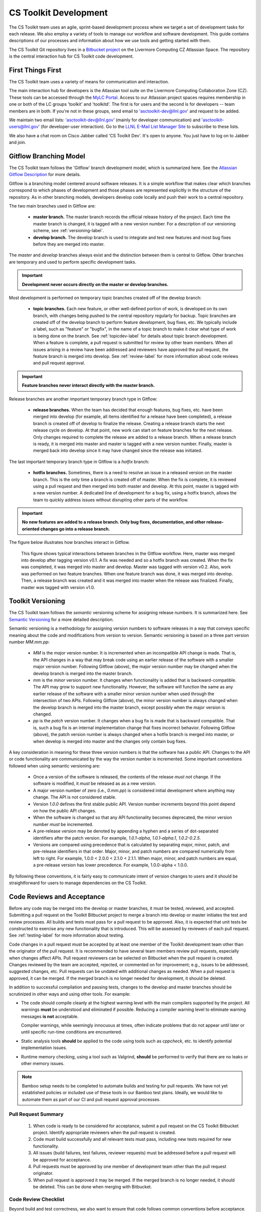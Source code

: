 .. ##
.. ## Copyright (c) 2016, Lawrence Livermore National Security, LLC.
.. ##
.. ## Produced at the Lawrence Livermore National Laboratory.
.. ##
.. ## All rights reserved.
.. ##
.. ## This file cannot be distributed without permission and
.. ## further review from Lawrence Livermore National Laboratory.
.. ##

*********************************
CS Toolkit Development
*********************************

The CS Toolkit team uses an agile, sprint-based development process where
we target a set of development tasks for each release. We also employ a 
variety of tools to manage our workflow and software development. This guide
contains descriptions of our processes and information about how we use tools 
and getting started with them.

The CS Toolkit Git repository lives in a
`Bitbucket project <https://https://lc.llnl.gov/bitbucket/projects/ATK>`_
on the Livermore Computing CZ Atlassian Space. The repository is the central
interaction hub for CS Toolkit code development.

===================
First Things First
===================

The CS Toolkit team uses a variety of means for communication and interaction.

The main interaction hub for developers is the Atlassian tool suite on the
Livermore Computing Collaboration Zone (CZ). These tools can be accessed through
the `MyLC Portal <https://lc.llnl.gov>`_.  Access to our Atlassian project 
spaces requires membership in one or both of the LC groups 'toolkit' and 
'toolkitd'. The first is for users and the second is for developers -- 
team members are in both. If you're not in these groups, send email to 
'asctoolkit-dev@llnl.gov' and request to be added.

We maintain two email lists: 'asctoolkit-dev@llnl.gov' 
(mainly for developer communication) and 'asctoolkit-users@llnl.gov' 
(for developer-user interaction). Go to the 
`LLNL E-Mail List Manager Site <https://lists.llnl.gov>`_ to subscribe to
these lists.

We also have a chat room on Cisco Jabber called 'CS Toolkit Dev'. It's open
to anyone. You just have to log on to Jabber and join.


.. _gitflow-label:

======================================================
Gitflow Branching Model
======================================================

The CS Toolkit team follows the 'Gitflow' branch development model, which is
summarized here. See the `Atlassian Gitflow Description <https://www.atlassian.com/git/tutorials/comparing-workflows/gitflow-workflow>`_ for more details.

Gitflow is a branching model centered around software releases. It is a simple 
workflow that makes clear which branches correspond to which phases of 
development and those phases are represented explicitly in the structure of 
the repository. As in other branching models, developers develop code locally 
and push their work to a central repository. 

The two main branches used in Gitflow are:

  * **master branch.** The master branch records the official release history 
    of the project. Each time the master branch is changed, it is tagged with 
    a new version number. For a description of our versioning scheme, 
    see :ref:`versioning-label`.

  * **develop branch.** The develop branch is used to integrate and test
    new features and most bug fixes before they are merged into master. 

The *master* and *develop* branches always exist and the distinction between 
them is central to Gitflow. Other branches are temporary and used to 
perform specific development tasks.

.. important:: **Development never occurs directly on the master or develop
               branches.**  

Most development is performed on temporary topic branches created off of the
develop branch:

  * **topic branches.** Each new feature, or other well-defined portion of 
    work, is developed on its own branch, with changes being pushed to the 
    central repository regularly for backup. Topic branches are created off 
    of the develop branch to perform feature development, bug fixes, etc. 
    We typically include a label, such as  "feature" or "bugfix", in the name 
    of a topic branch to make it clear what type of work is being done on the 
    branch. See :ref:`topicdev-label` for details about topic branch 
    development. When a feature is complete, a pull request is submitted for 
    review by other team members. When all issues arising in a review have been 
    addressed and reviewers have approved the pull request, the feature branch 
    is merged into develop. See :ref:`review-label` for more information about
    code reviews and pull request approval.

.. important:: **Feature branches never interact directly with the master 
               branch.**

Release branches are another important temporary branch type in Gitflow:

  * **release branches.** When the team has decided that enough features, bug 
    fixes, etc. have been merged into develop (for example, all items 
    identified for a release have been completed), a release branch is created 
    off of develop to finalize the release. Creating a release branch starts 
    the next release cycle on develop. At that point, new work can start on 
    feature branches for the next release. Only changes required to complete
    the release are added to a release branch. When a release branch is ready, 
    it is merged into master and master is tagged with a new version number. 
    Finally, master is merged back into develop since it may have changed 
    since the release was initiated.

The last important temporary branch type in Gitflow is a *hotfix* branch:

  * **hotfix branches.** Sometimes, there is a need to resolve an issue in
    a released version on the master branch. This is the only time a branch 
    is created off of master. When the fix is complete, it is reviewed using 
    a pull request and then merged into both master and develop. At this point,
    master is tagged with a new version number. A dedicated line of development 
    for a bug fix, using a hotfix branch, allows the team to quickly address 
    issues without disrupting other parts of the workflow. 

.. important:: **No new features are added to a release branch. Only bug fixes, 
               documentation, and other release-oriented changes go into a 
               release branch.**

The figure below illustrates how branches interact in Gitflow.

.. figure:: gitflow-workflow.png

   This figure shows typical interactions between branches in the Gitflow 
   workflow. Here, master was merged into develop after tagging version v0.1. 
   A fix was needed and so a hotfix branch was created. When the fix was 
   completed, it was merged into master and develop. Master was tagged 
   with version v0.2. Also, work was performed on two feature branches. 
   When one feature branch was done, it was merged into develop. Then, a 
   release branch was created and it was merged into master when the release 
   was finalized. Finally, master was tagged with version v1.0.


.. _versioning-label:

======================================================
Toolkit Versioning
======================================================

The CS Toolkit team follows the *semantic* versioning scheme for assigning
release numbers. It is summarized here. See 
`Semantic Versioning <semen.org>`_ for a more detailed description.

Semantic versioning is a methodology for assigning version numbers to 
software releases in a way that conveys specific meaning about the code and
modifications from version to version. Semantic versioning is based on a
three part version number `MM.mm.pp`:

  * `MM` is the *major* version number. It is incremented when an incompatible 
    API change is made. That is, the API changes in a way that may break code
    using an earlier release of the software with a smaller major version 
    number. Following Gitflow (above), the major version number may be changed
    when the develop branch is merged into the master branch.
  * `mm` is the *minor* version number. It changes when functionality is
    added that is backward-compatible. The API may grow to support new 
    functionality. However, the software will function the same as any
    earlier release of the software with a smaller minor version number
    when used through the intersection of two APIs. Following Gitflow (above), 
    the minor version number is always changed when the develop branch is 
    merged into the master branch, except possibly when the major version 
    is changed.
  * `pp` is the *patch* version number. It changes when a bug fix is made that
    is backward compatible. That is, such a bug fix is an internal 
    implementation change that fixes incorrect behavior. Following Gitflow 
    (above), the patch version number is always changed when a hotfix branch
    is merged into master, or when develop is merged into master and the 
    changes only contain bug fixes.

A key consideration in meaning for these three version numbers is that
the software has a public API. Changes to the API or code functionality
are communicated by the way the version number is incremented. Some important
conventions followed when using semantic versioning are:

  * Once a version of the software is released, the contents of the release 
    *must not* change. If the software is modified, it *must* be released
    as as a new version.
  * A major version number of zero (i.e., `0.mm.pp`) is considered initial 
    development where anything may change. The API is not considered stable.
  * Version `1.0.0` defines the first stable public API. Version number 
    increments beyond this point depend on how the public API changes.
  * When the software is changed so that any API functionality becomes 
    deprecated, the minor version number *must* be incremented.
  * A pre-release version may be denoted by appending a hyphen and a series
    of dot-separated identifiers after the patch version. For example,
    `1.0.1-alpha`, `1.0.1-alpha.1`, `1.0.2-0.2.5`.
  * Versions are compared using precedence that is calculated by separating
    major, minor, patch, and pre-release identifiers in that order. Major, 
    minor, and patch numbers are compared numerically from left to right. For 
    example, 1.0.0 < 2.0.0 < 2.1.0 < 2.1.1. When major, minor, and patch
    numbers are equal, a pre-release version has lower precedence. For 
    example, 1.0.0-alpha < 1.0.0.

By following these conventions, it is fairly easy to communicate intent of
version changes to users and it should be straightforward for users
to manage dependencies on the CS Toolkit.


.. _review-label:

======================================================
Code Reviews and Acceptance
======================================================

Before any code may be merged into the develop or master branches, it
must be tested, reviewed, and accepted. Submitting a pull request on
the Toolkit Bitbucket project to merge a branch into develop or master 
initiates the test and review processes. All builds and tests must pass 
for a pull request to be approved. Also, it is expected that unit tests 
be constructed to exercise any new functionality that is introduced. This 
will be assessed by reviewers of each pull request. See :ref:`testing-label` 
for more information about testing.

Code changes in a pull request must be accepted by at least one member
of the Toolkit development team other than the originator of the pull
request. It is recommended to have several team members review pull 
requests, especially when changes affect APIs. Pull request reviewers can be 
selected on Bitbucket when the pull request is created. Changes reviewed by 
the team are accepted, rejected, or commented on for improvement; e.g., 
issues to be addressed, suggested changes, etc. Pull requests can be undated
with additional changes as needed. When a pull request is approved, it can 
be merged. If the merged branch is no longer needed for development, it 
should be deleted.

In addition to successful compilation and passing tests, changes to the 
develop and master branches should be scrutinized in other ways and using 
other tools. For example:

* The code should compile cleanly at the highest warning level with the 
  main compilers supported by the project. All warnings **must** be 
  understood and eliminated if possible. Reducing a compiler warning 
  level to eliminate warning messages **is not** acceptable.

  Compiler warnings, while seemingly innocuous at times, often indicate
  problems that do not appear until later or until specific run-time
  conditions are encountered.

* Static analysis tools **should** be applied to the code using tools such
  as `cppcheck`, etc. to identify potential implementation issues.

* Runtime memory checking, using a  tool such as Valgrind, **should** be 
  performed to verify that there are no leaks or other memory issues. 

.. note :: Bamboo setup needs to be completed to automate builds and 
           testing for pull requests. We have not yet established policies 
           or included use of these tools in our Bamboo test plans. Ideally, 
           we would like to automate them as part of our CI and pull request 
           approval processes.


---------------------
Pull Request Summary
---------------------

  #. When code is ready to be considered for acceptance, submit a pull request
     on the CS Toolkit Bitbucket project. Identify appropriate reviewers 
     when the pull request is created.

  #. Code must build successfully and all relevant tests must pass, including
     new tests required for new functionality.

  #. All issues (build failures, test failures, reviewer requests) must be 
     addressed before a pull request will be approved for acceptance.

  #. Pull requests must be approved by one member of development team other
     than the pull request originator.

  #. When pull request is approved it may be merged. If the merged branch is
     no longer needed, it should be deleted. This can be done when merging
     with Bitbucket. 


---------------------------
Code Review Checklist
---------------------------

Beyond build and test correctness, we also want to ensure that code follows
common conventions before acceptance. The following list summarizes concerns 
we want to identify during pull request reviews and resolve before a pull 
request is approved for merging. The list contains references to details 
in the coding guidelines.

 #. A new file or directory must be located in in the proper location; e.g.,
    in the same directory with existing files supporting related functionality.
    See :ref:`dirorgsec-label`.
 #. File contents must be organized clearly and structure must be consistent 
    with conventions. See :ref:`headerguide-label` for header file guidelines
    and :ref:`sourceguide-label` for source file guidelines.
 #. Namespace and other scoping conventions must be followed. 
    See :ref:`scopesec-label`.
 #. Names (files, types, methods, variables, etc.) must be clear, easily
    understood by others, and consistent with usage in other parts of the code.
    Terminology must be constrained; i.e., don't introduce a new term for 
    something that already exists and don't use the same term for different 
    concepts. See :ref:`namesec-label`.
 #. Documentation must be clear and follow conventions. Minimal, but adequate, 
    documentation is preferred. See :ref:`docsec-label`.
 #. Implementations must be correct, robust, portable, and understandable to
    other developers. See :ref:`designsec-label` and :ref:`portsec-label`. 
 #. Adequate tests (unit and performance) tests must be added for new 
    functionality.


